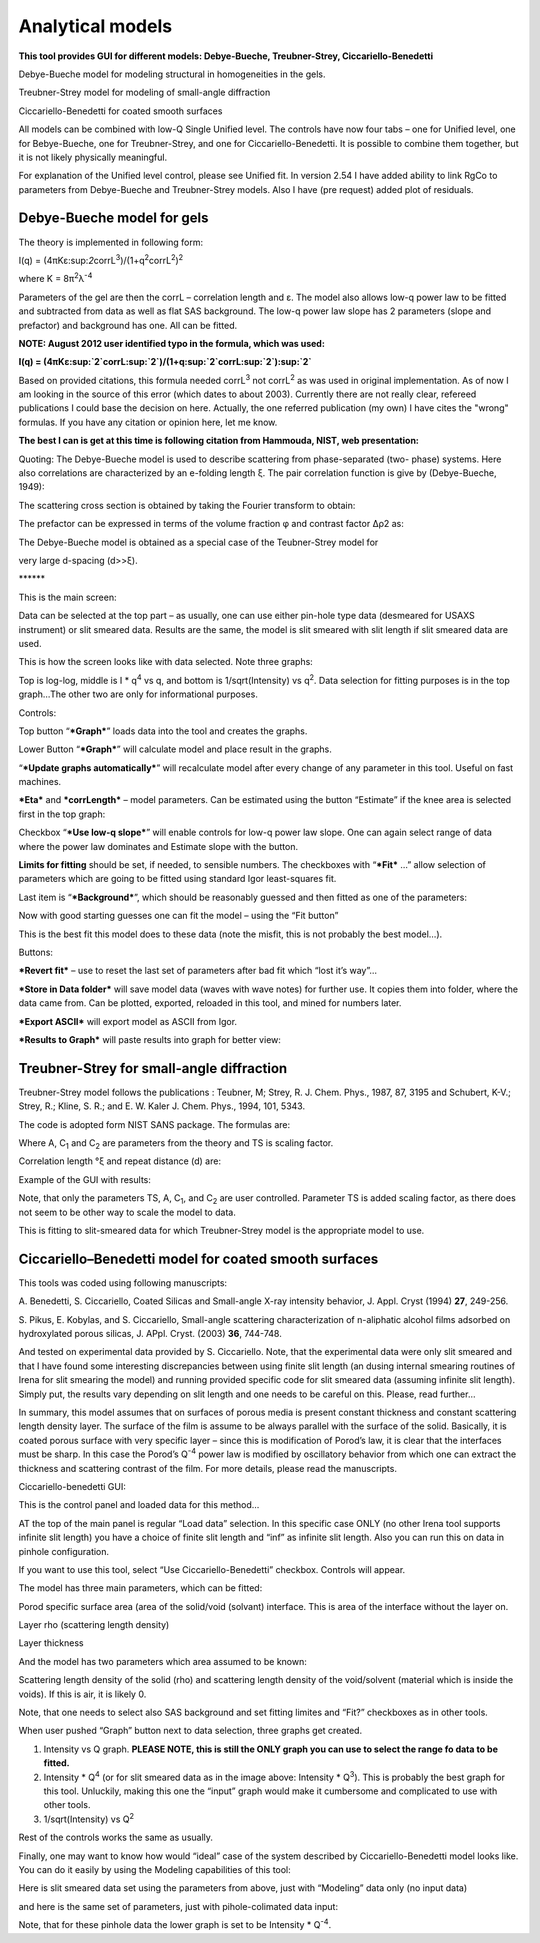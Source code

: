 Analytical models
=================

**This tool provides GUI for different models: Debye-Bueche,
Treubner-Strey, Ciccariello-Benedetti**

Debye-Bueche model for modeling structural in homogeneities in the gels.

Treubner-Strey model for modeling of small-angle diffraction

Ciccariello-Benedetti for coated smooth surfaces

All models can be combined with low-Q Single Unified level. The controls
have now four tabs – one for Unified level, one for Bebye-Bueche, one
for Treubner-Strey, and one for Ciccariello-Benedetti. It is possible to
combine them together, but it is not likely physically meaningful.

For explanation of the Unified level control, please see Unified fit. In
version 2.54 I have added ability to link RgCo to parameters from
Debye-Bueche and Treubner-Strey models. Also I have (pre request) added
plot of residuals.

Debye-Bueche model for gels
----------------------------

The theory is implemented in following form:

I(q) =
(4πKε:sup:`2`\ corrL\ :sup:`3`)/(1+q\ :sup:`2`\ corrL\ :sup:`2`)\ :sup:`2`

where K = 8π\ :sup:`2`\ λ\ :sup:`-4`

Parameters of the gel are then the corrL – correlation length and ε. The
model also allows low-q power law to be fitted and subtracted from data
as well as flat SAS background. The low-q power law slope has 2
parameters (slope and prefactor) and background has one. All can be
fitted.

**NOTE: August 2012 user identified typo in the formula, which was
used:**

**I(q) =
(4πKε:sup:`2`\ corrL\ :sup:`2`)/(1+q\ :sup:`2`\ corrL\ :sup:`2`)\ :sup:`2`**

Based on provided citations, this formula needed corrL\ :sup:`3` not
corrL\ :sup:`2` as was used in original implementation. As of now I am
looking in the source of this error (which dates to about 2003).
Currently there are not really clear, refereed publications I could base
the decision on here. Actually, the one referred publication (my own) I
have cites the "wrong" formulas. If you have any citation or opinion
here, let me know.

**The best I can is get at this time is following citation from Hammouda, NIST, web presentation:**

Quoting: The Debye-Bueche model is used to describe scattering from
phase-separated (two- phase) systems. Here also correlations are
characterized by an e-folding length ξ. The pair correlation function is
give by (Debye-Bueche, 1949):

.. image:: media/AnalyticalModels1.png
   :align: center
   :width: 480px


The scattering cross section is obtained by taking the Fourier transform
to obtain:

.. image:: media/AnalyticalModels2.png
   :align: center
   :width: 480px


The prefactor can be expressed in terms of the volume fraction φ and
contrast factor Δρ2 as:

.. image:: media/AnalyticalModels3.png
   :align: center
   :width: 480px


The Debye-Bueche model is obtained as a special case of the
Teubner-Strey model for

very large d-spacing (d>>ξ).

\*\*\*\*\*\*

This is the main screen:

.. image:: media/AnalyticalModels4.png
   :align: center
   :width: 780px

Data can be selected at the top part – as usually, one can use either
pin-hole type data (desmeared for USAXS instrument) or slit smeared
data. Results are the same, the model is slit smeared with slit length
if slit smeared data are used.

.. image:: media/AnalyticalModels5.png
   :align: center
   :width: 780px


This is how the screen looks like with data selected. Note three graphs:

Top is log-log, middle is I \* q\ :sup:`4` vs q, and bottom is
1/sqrt(Intensity) vs q\ :sup:`2`. Data selection for fitting purposes is
in the top graph…The other two are only for informational purposes.

Controls:

Top button “\ ***Graph***\ ” loads data into the tool and creates the
graphs.

Lower Button “\ ***Graph***\ ” will calculate model and place result in
the graphs.

“\ ***Update graphs automatically***\ ” will recalculate model after
every change of any parameter in this tool. Useful on fast machines.

***Eta*** and ***corrLength*** – model parameters. Can be estimated
using the button “Estimate” if the knee area is selected first in the
top graph:

.. image:: media/AnalyticalModels6.png
   :align: center
   :width: 780px


Checkbox “\ ***Use low-q slope***\ ” will enable controls for low-q
power law slope. One can again select range of data where the power law
dominates and Estimate slope with the button.

.. image:: media/AnalyticalModels7.png
   :align: center
   :width: 780px

**Limits for fitting** should be set, if needed, to sensible numbers.
The checkboxes with “\ ***Fit*** …” allow selection of parameters which
are going to be fitted using standard Igor least-squares fit.

Last item is “\ ***Background***\ ”, which should be reasonably guessed
and then fitted as one of the parameters:

.. image:: media/AnalyticalModels8.png
   :align: center
   :width: 780px


Now with good starting guesses one can fit the model – using the “Fit
button”

.. image:: media/AnalyticalModels9.png
   :align: center
   :width: 780px


This is the best fit this model does to these data (note the misfit,
this is not probably the best model…).

Buttons:

***Revert fit*** – use to reset the last set of parameters after bad fit
which “lost it’s way”…

***Store in Data folder*** will save model data (waves with wave notes)
for further use. It copies them into folder, where the data came from.
Can be plotted, exported, reloaded in this tool, and mined for numbers
later.

***Export ASCII*** will export model as ASCII from Igor.

***Results to Graph*** will paste results into graph for better view:

.. image:: media/AnalyticalModels10.png
   :align: center
   :width: 780px


Treubner-Strey for small-angle diffraction
-------------------------------------------

Treubner-Strey model follows the publications : Teubner, M; Strey, R. J.
Chem. Phys., 1987, 87, 3195 and Schubert, K-V.; Strey, R.; Kline, S. R.;
and E. W. Kaler J. Chem. Phys., 1994, 101, 5343.

The code is adopted form NIST SANS package. The formulas are:

.. image:: media/AnalyticalModels11.png
   :align: center
   :width: 280px


Where A, C\ :sub:`1` and C\ :sub:`2` are parameters from the theory and
TS is scaling factor.

Correlation length °ξ and repeat distance (d) are:

.. image:: media/AnalyticalModels12.png
   :align: center
   :width: 280px


.. image:: media/AnalyticalModels13.png
      :align: center
      :width: 280px


Example of the GUI with results:

Note, that only the parameters TS, A, C\ :sub:`1`, and C\ :sub:`2` are
user controlled. Parameter TS is added scaling factor, as there does not
seem to be other way to scale the model to data.

.. image:: media/AnalyticalModels14.png
   :align: center
   :width: 780px


This is fitting to slit-smeared data for which Treubner-Strey model is
the appropriate model to use.

Ciccariello–Benedetti model for coated smooth surfaces
------------------------------------------------------

This tools was coded using following manuscripts:

A. Benedetti, S. Ciccariello, Coated Silicas and Small-angle X-ray
intensity behavior, J. Appl. Cryst (1994) **27**, 249-256.

S. Pikus, E. Kobylas, and S. Ciccariello, Small-angle scattering
characterization of n-aliphatic alcohol films adsorbed on hydroxylated
porous silicas, J. APpl. Cryst. (2003) **36**, 744-748.

And tested on experimental data provided by S. Ciccariello. Note, that
the experimental data were only slit smeared and that I have found some
interesting discrepancies between using finite slit length (an dusing
internal smearing routines of Irena for slit smearing the model) and
running provided specific code for slit smeared data (assuming infinite
slit length). Simply put, the results vary depending on slit length and
one needs to be careful on this. Please, read further…

In summary, this model assumes that on surfaces of porous media is
present constant thickness and constant scattering length density layer.
The surface of the film is assume to be always parallel with the surface
of the solid. Basically, it is coated porous surface with very specific
layer – since this is modification of Porod’s law, it is clear that the
interfaces must be sharp. In this case the Porod’s Q\ :sup:`-4` power
law is modified by oscillatory behavior from which one can extract the
thickness and scattering contrast of the film. For more details, please
read the manuscripts.

Ciccariello-benedetti GUI:

.. image:: media/AnalyticalModels15.png
   :align: center
   :width: 780px


This is the control panel and loaded data for this method…

AT the top of the main panel is regular “Load data” selection. In this
specific case ONLY (no other Irena tool supports infinite slit length)
you have a choice of finite slit length and “inf” as infinite slit
length. Also you can run this on data in pinhole configuration.

If you want to use this tool, select “Use Ciccariello-Benedetti”
checkbox. Controls will appear.

The model has three main parameters, which can be fitted:

Porod specific surface area (area of the solid/void (solvant) interface.
This is area of the interface without the layer on.

Layer rho (scattering length density)

Layer thickness

And the model has two parameters which area assumed to be known:

Scattering length density of the solid (rho) and scattering length
density of the void/solvent (material which is inside the voids). If
this is air, it is likely 0.

Note, that one needs to select also SAS background and set fitting
limites and “Fit?” checkboxes as in other tools.

When user pushed “Graph” button next to data selection, three graphs get
created.

1. Intensity vs Q graph. **PLEASE NOTE, this is still the ONLY graph you        can use to select the range fo data to be fitted.**

2. Intensity \* Q\ :sup:`4` (or for slit smeared data as in the image above: Intensity \* Q\ :sup:`3`). This is probably the best graph for this tool. Unluckily, making this one the “input” graph would make it cumbersome and complicated to use with other tools.

3. 1/sqrt(Intensity) vs Q\ :sup:`2`

Rest of the controls works the same as usually.

Finally, one may want to know how would “ideal” case of the system described by Ciccariello-Benedetti model looks like. You can do it easily by using the Modeling capabilities of this tool:

Here is slit smeared data set using the parameters from above, just with
“Modeling” data only (no input data)

.. image:: media/AnalyticalModels16.png
   :align: center
   :width: 780px


and here is the same set of parameters, just with pihole-colimated data
input:

.. image:: media/AnalyticalModels17.png
   :align: center
   :width: 780px


Note, that for these pinhole data the lower graph is set to be Intensity
\* Q\ :sup:`-4`.
